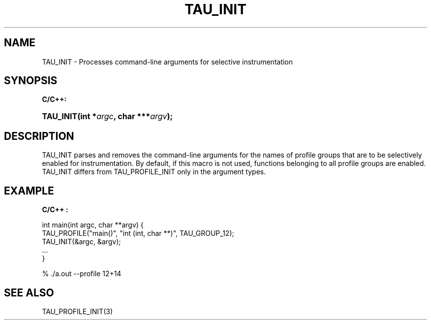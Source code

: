 .\" ** You probably do not want to edit this file directly **
.\" It was generated using the DocBook XSL Stylesheets (version 1.69.1).
.\" Instead of manually editing it, you probably should edit the DocBook XML
.\" source for it and then use the DocBook XSL Stylesheets to regenerate it.
.TH "TAU_INIT" "3" "08/31/2005" "" "TAU Instrumentation API"
.\" disable hyphenation
.nh
.\" disable justification (adjust text to left margin only)
.ad l
.SH "NAME"
TAU_INIT \- Processes command\-line arguments for selective instrumentation
.SH "SYNOPSIS"
.PP
\fBC/C++:\fR
.HP 9
\fB\fBTAU_INIT\fR\fR\fB(\fR\fBint\ *\fR\fB\fIargc\fR\fR\fB, \fR\fBchar\ ***\fR\fB\fIargv\fR\fR\fB);\fR
.SH "DESCRIPTION"
.PP
TAU_INIT
parses and removes the command\-line arguments for the names of profile groups that are to be selectively enabled for instrumentation. By default, if this macro is not used, functions belonging to all profile groups are enabled.
TAU_INIT
differs from
TAU_PROFILE_INIT
only in the argument types.
.SH "EXAMPLE"
.PP
\fBC/C++ :\fR
.sp
.nf
int main(int argc, char **argv) {
  TAU_PROFILE("main()", "int (int, char **)", TAU_GROUP_12);
  TAU_INIT(&argc, &argv);
  ...
}

% ./a.out \-\-profile 12+14
    
.fi
.SH "SEE ALSO"
.PP
TAU_PROFILE_INIT(3)
